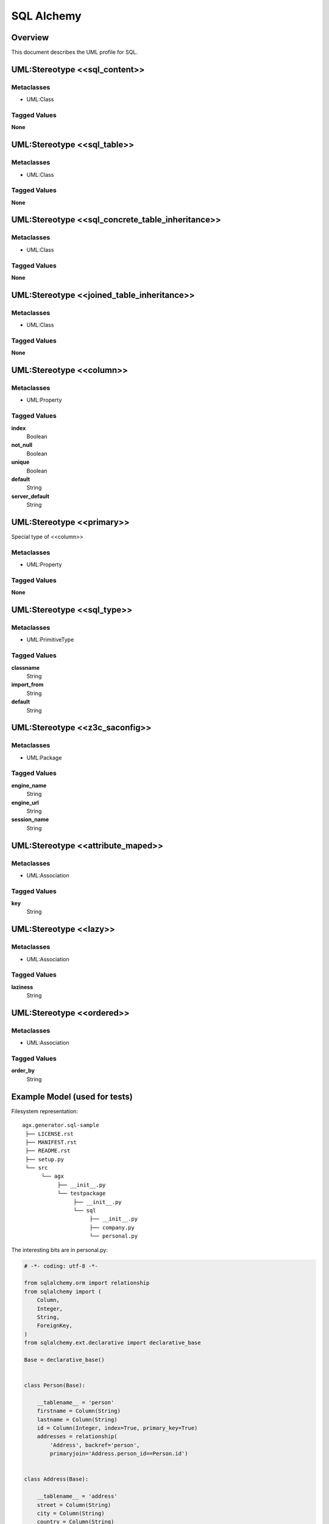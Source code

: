 ===========
SQL Alchemy
===========


Overview
---------

This document describes the UML profile for SQL.

.. image:: profile_sql.svg
   :scale: 50%


UML:Stereotype <<sql_content>>
-------------------------------

Metaclasses
~~~~~~~~~~~~
- UML:Class

Tagged Values
~~~~~~~~~~~~~~

**None**


UML:Stereotype <<sql_table>>
-----------------------------

Metaclasses
~~~~~~~~~~~~
- UML:Class

Tagged Values
~~~~~~~~~~~~~~

**None**


UML:Stereotype <<sql_concrete_table_inheritance>>
--------------------------------------------------

Metaclasses
~~~~~~~~~~~~
- UML:Class

Tagged Values
~~~~~~~~~~~~~~

**None**


UML:Stereotype <<joined_table_inheritance>>
--------------------------------------------

Metaclasses
~~~~~~~~~~~~
- UML:Class

Tagged Values
~~~~~~~~~~~~~~

**None**


UML:Stereotype <<column>>
--------------------------

Metaclasses
~~~~~~~~~~~~
- UML:Property

Tagged Values
~~~~~~~~~~~~~~

**index**
    Boolean

**not_null**
    Boolean

**unique**
    Boolean

**default**
    String

**server_default**
    String


UML:Stereotype <<primary>>
---------------------------

Special type of <<column>>

Metaclasses
~~~~~~~~~~~~
- UML:Property

Tagged Values
~~~~~~~~~~~~~~

**None**


UML:Stereotype <<sql_type>>
----------------------------

Metaclasses
~~~~~~~~~~~~
- UML:PrimitiveType

Tagged Values
~~~~~~~~~~~~~~

**classname**
    String

**import_from**
    String

**default**
    String


UML:Stereotype <<z3c_saconfig>>
--------------------------------------------

Metaclasses
~~~~~~~~~~~~
- UML:Package

Tagged Values
~~~~~~~~~~~~~~

**engine_name**
    String

**engine_url**
    String

**session_name**
    String


UML:Stereotype <<attribute_maped>>
-----------------------------------

Metaclasses
~~~~~~~~~~~~
- UML:Association

Tagged Values
~~~~~~~~~~~~~~

**key**
    String


UML:Stereotype <<lazy>>
------------------------

Metaclasses
~~~~~~~~~~~~
- UML:Association

Tagged Values
~~~~~~~~~~~~~~

**laziness**
    String


UML:Stereotype <<ordered>>
---------------------------

Metaclasses
~~~~~~~~~~~~
- UML:Association

Tagged Values
~~~~~~~~~~~~~~

**order_by**
    String


Example Model (used for tests)
-------------------------------

.. image:: model_agx-generator-sql_example.svg
   :scale: 50%


Filesystem representation:
::
 agx.generator.sql-sample
  ├── LICENSE.rst
  ├── MANIFEST.rst
  ├── README.rst
  ├── setup.py
  └── src
       └── agx
            ├── __init__.py
            └── testpackage
                 ├── __init__.py
                 └── sql
                      ├── __init__.py
                      ├── company.py
                      └── personal.py

The interesting bits are in personal.py:

.. code-block:: python

  # -*- coding: utf-8 -*-

  from sqlalchemy.orm import relationship
  from sqlalchemy import (
      Column,
      Integer,
      String,
      ForeignKey,
  )
  from sqlalchemy.ext.declarative import declarative_base

  Base = declarative_base()


  class Person(Base):

      __tablename__ = 'person'
      firstname = Column(String)
      lastname = Column(String)
      id = Column(Integer, index=True, primary_key=True)
      addresses = relationship(
          'Address', backref='person',
          primaryjoin='Address.person_id==Person.id')


  class Address(Base):

      __tablename__ = 'address'
      street = Column(String)
      city = Column(String)
      country = Column(String)
      zip = Column(String)
      id = Column(Integer, index=True, primary_key=True)
      person_id = Column(Integer, ForeignKey('person.id'), nullable=False)
